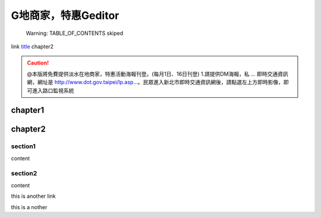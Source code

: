G地商家，特惠Geditor
##########################


        Warning: TABLE_OF_CONTENTS skiped

link  `title <label>`_ chapter2


.. caution::

    @本版將免費提供淡水在地商家，特惠活動海報刊登。(每月1日、16日刊登) 1.請提供DM海報，私 ... 即時交通資訊網，網址是 http://www.dot.gov.taipei/lp.asp…。民眾進入新北市即時交通資訊網後，請點選左上方即時影像，即可進入路口監視系統

chapter1
********

chapter2
********

section1
========

content

section2
========

content


.. _label:

this is another link

this is a nother




